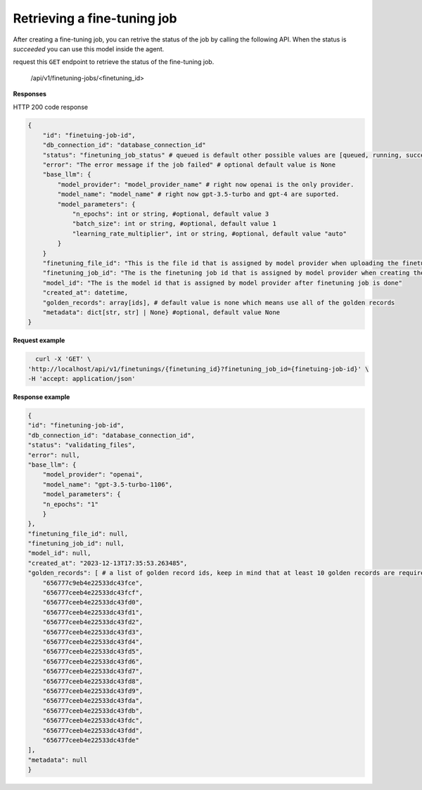 Retrieving a fine-tuning job
============================

After creating a fine-tuning job, you can retrive the status of the job by calling the following API. When the status is `succeeded` you can use this model inside the agent.

request this ``GET`` endpoint to retrieve the status of the fine-tuning job.

    /api/v1/finetuning-jobs/<finetuning_id>

**Responses**

HTTP 200 code response

.. code-block:: rst

    {
        "id": "finetuing-job-id",
        "db_connection_id": "database_connection_id"
        "status": "finetuning_job_status" # queued is default other possible values are [queued, running, succeeded, failed, validating_files, or cancelled]
        "error": "The error message if the job failed" # optional default value is None
        "base_llm": {
            "model_provider": "model_provider_name" # right now openai is the only provider.
            "model_name": "model_name" # right now gpt-3.5-turbo and gpt-4 are suported.
            "model_parameters": {
                "n_epochs": int or string, #optional, default value 3
                "batch_size": int or string, #optional, default value 1
                "learning_rate_multiplier", int or string, #optional, default value "auto"
            }
        }
        "finetuning_file_id": "This is the file id that is assigned by model provider when uploading the finetuning file"
        "finetuning_job_id": "The is the finetuning job id that is assigned by model provider when creating the finetuning job"
        "model_id": "The is the model id that is assigned by model provider after finetuning job is done"
        "created_at": datetime,
        "golden_records": array[ids], # default value is none which means use all of the golden records
        "metadata": dict[str, str] | None} #optional, default value None
    }

**Request example**

.. code-block:: rst

    curl -X 'GET' \
  'http://localhost/api/v1/finetunings/{finetuning_id}?finetuning_job_id={finetuing-job-id}' \
  -H 'accept: application/json'

**Response example**

.. code-block:: rst

    {
    "id": "finetuning-job-id",
    "db_connection_id": "database_connection_id",
    "status": "validating_files",
    "error": null,
    "base_llm": {
        "model_provider": "openai",
        "model_name": "gpt-3.5-turbo-1106",
        "model_parameters": {
        "n_epochs": "1"
        }
    },
    "finetuning_file_id": null,
    "finetuning_job_id": null,
    "model_id": null,
    "created_at": "2023-12-13T17:35:53.263485",
    "golden_records": [ # a list of golden record ids, keep in mind that at least 10 golden records are required for openai models finetuning
        "656777c9eb4e22533dc43fce",
        "656777ceeb4e22533dc43fcf",
        "656777ceeb4e22533dc43fd0",
        "656777ceeb4e22533dc43fd1",
        "656777ceeb4e22533dc43fd2",
        "656777ceeb4e22533dc43fd3",
        "656777ceeb4e22533dc43fd4",
        "656777ceeb4e22533dc43fd5",
        "656777ceeb4e22533dc43fd6",
        "656777ceeb4e22533dc43fd7",
        "656777ceeb4e22533dc43fd8",
        "656777ceeb4e22533dc43fd9",
        "656777ceeb4e22533dc43fda",
        "656777ceeb4e22533dc43fdb",
        "656777ceeb4e22533dc43fdc",
        "656777ceeb4e22533dc43fdd",
        "656777ceeb4e22533dc43fde"
    ],
    "metadata": null
    }